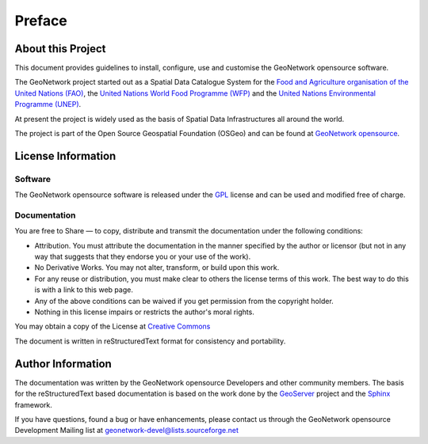 .. _preface:

Preface
=======

About this Project
------------------

This document provides guidelines to install, configure, use and customise the GeoNetwork opensource software. 

The GeoNetwork project started out as a Spatial Data Catalogue System for the `Food and Agriculture organisation of the United Nations (FAO) <http://www.fao.org>`_, the `United Nations World Food Programme (WFP) <http://vam.wfp.org>`_ and the `United Nations Environmental Programme (UNEP) <http://www.unep.org>`_.

At present the project is widely used as the basis of Spatial Data Infrastructures all around the world. 

The project is part of the Open Source Geospatial Foundation (OSGeo) and can be found at `GeoNetwork opensource <http://geonetwork-opensource.org>`_.

.. image:: OSGeo_project.png
   :align: center

License Information
-------------------

Software
````````

The GeoNetwork opensource software is released under the `GPL <http://www.gnu.org/copyleft/gpl.html>`_ license and can be used and modified free of charge.

Documentation
`````````````

You are free to Share — to copy, distribute and transmit the documentation under the following conditions:

- Attribution. You must attribute the documentation in the manner specified by the author or licensor (but not in any way that suggests that they endorse you or your use of the work).

- No Derivative Works. You may not alter, transform, or build upon this work.

- For any reuse or distribution, you must make clear to others the license terms of this work. The best way to do this is with a link to this web page.

- Any of the above conditions can be waived if you get permission from the copyright holder.

- Nothing in this license impairs or restricts the author's moral rights.

You may obtain a copy of the License at `Creative Commons <http://creativecommons.org/licenses/by-nd/3.0/>`_

The document is written in reStructuredText format for consistency and portability.

Author Information
------------------

The documentation was written by the GeoNetwork opensource Developers and other community members. The basis for the reStructuredText based documentation is based on the work done by the `GeoServer <http://geoserver.org>`_ project and the `Sphinx <http://sphinx.pocoo.org/>`_ framework. 

If you have questions, found a bug or have enhancements, please contact us through the GeoNetwork opensource Development Mailing list at geonetwork-devel@lists.sourceforge.net
